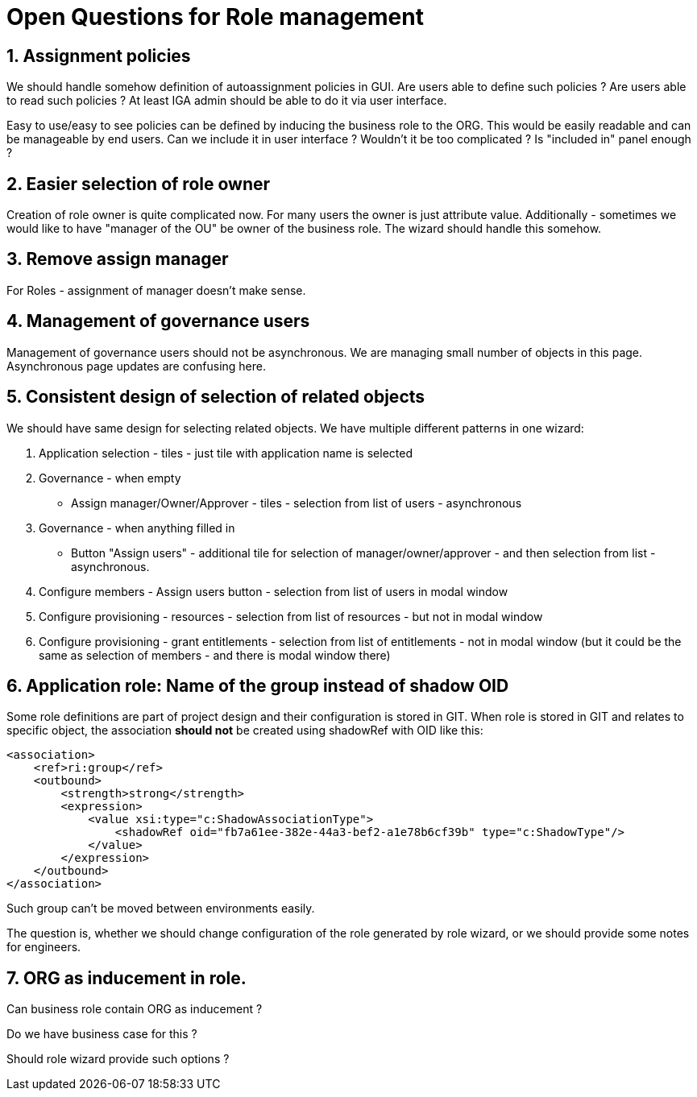 = Open Questions for Role management
:page-nav-title: Open questions
:page-display-order: 400
:sectnums:
:sectnumlevels: 3


== Assignment policies

We should handle somehow definition of autoassignment policies in GUI. Are users able to define such policies ? Are users able to read such policies ?
At least IGA admin should be able to do it via user interface.

Easy to use/easy to see policies can be defined by inducing the business role to the ORG. This would be easily readable and can be manageable by end users.
Can we include it in user interface ? Wouldn't it be too complicated ? Is "included in" panel enough ?

== Easier selection of role owner

Creation of role owner is quite complicated now. For many users the owner is just attribute value.
Additionally - sometimes we would like to have "manager of the OU" be owner of the business role. The wizard should handle this somehow.

== Remove assign manager

For Roles - assignment of manager doesn't make sense.

== Management of governance users

Management of governance users should not be asynchronous. We are managing small number of objects in this page. Asynchronous page updates are confusing here.

== Consistent design of selection of related objects

We should have same design for selecting related objects. We have multiple different patterns in one wizard:

. Application selection - tiles - just tile with application name is selected
. Governance - when empty
* Assign manager/Owner/Approver - tiles - selection from list of users - asynchronous
. Governance - when anything filled in
* Button "Assign users" - additional tile for selection of manager/owner/approver - and then selection from list - asynchronous.
. Configure members - Assign users button - selection from list of users in modal window
. Configure provisioning - resources - selection from list of resources - but not in modal window
. Configure provisioning - grant entitlements - selection from list of entitlements - not in modal window (but it could be the same as selection of members - and there is modal window there)

== Application role: Name of the group instead of shadow OID

Some role definitions are part of project design and their configuration is stored in GIT.
When role is stored in GIT and relates to specific object, the association *should not* be created using shadowRef with OID like this:

----
<association>
    <ref>ri:group</ref>
    <outbound>
        <strength>strong</strength>
        <expression>
            <value xsi:type="c:ShadowAssociationType">
                <shadowRef oid="fb7a61ee-382e-44a3-bef2-a1e78b6cf39b" type="c:ShadowType"/>
            </value>
        </expression>
    </outbound>
</association>
----

Such group can't be moved between environments easily.

The question is, whether we should change configuration of the role generated by role wizard, or we should provide some notes for engineers.

== ORG as inducement in role.

Can business role contain ORG as inducement ?

Do we have business case for this ?

Should role wizard provide such options ?